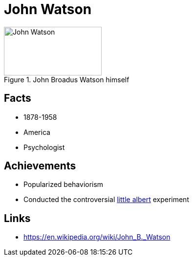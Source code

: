 = John Watson

[#img-watson-john]
.John Broadus Watson himself
image::watson-john.jpg[John Watson,200,100]

== Facts

* 1878-1958
* America
* Psychologist

== Achievements

* Popularized behaviorism
* Conducted the controversial link:../phenomena/little_albert.html[little albert] experiment

== Links

* https://en.wikipedia.org/wiki/John_B._Watson
